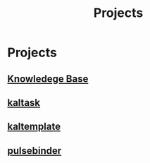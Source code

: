 #+title: Projects
#+roam_alias: "Projects"
#+roam_tags: "Project"
* Projects
** [[file:Knowledege Base.org][Knowledege Base]]
** [[file:kaltask.org][kaltask]]
** [[file:kaltemplate.org][kaltemplate]]
** [[file:pulsebinder.org][pulsebinder]]
